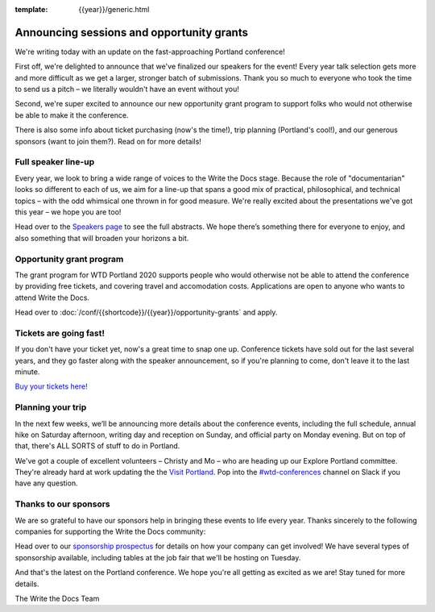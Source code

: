 :template: {{year}}/generic.html

.. post:: February 11, 2020
   :tags: portland-2020, speakers, tickets, visiting, sponsors

Announcing sessions and opportunity grants
==========================================

We're writing today with an update on the fast-approaching Portland conference!

First off, we're delighted to announce that we've finalized our speakers for the event!
Every year talk selection gets more and more difficult as we get a larger, stronger batch of submissions.
Thank you so much to everyone who took the time to send us a pitch – we literally wouldn't have an event without you!

Second, we're super excited to announce our new opportunity grant program to support folks who would not otherwise be able to make it the conference.

There is also some info about ticket purchasing (now's the time!), trip planning (Portland's cool!), and our generous sponsors (want to join them?).
Read on for more details!

Full speaker line-up
--------------------

Every year, we look to bring a wide range of voices to the Write the Docs stage. Because the role of "documentarian" looks so different to each of us, we aim for a line-up that spans a good mix of practical, philosophical, and technical topics – with the odd whimsical one thrown in for good measure.
We're really excited about the presentations we've got this year – we hope you are too!

.. datatemplate::
   :source: /_data/{{shortcode}}-{{year}}-sessions.yaml
   :template: {{year}}/speakers-simple-list.rst
   :include_context:

Head over to the `Speakers page <https://www.writethedocs.org/conf/{{shortcode}}/{{year}}/speakers/>`_ to see the full abstracts.
We hope there’s something there for everyone to enjoy, and also something that will broaden your horizons a bit.

Opportunity grant program
-------------------------

The grant program for WTD Portland 2020 supports people who would otherwise not be able to attend the conference by providing free tickets, and covering travel and accomodation costs. Applications are open to anyone who wants to attend Write the Docs.

Head over to :doc:`/conf/{{shortcode}}/{{year}}/opportunity-grants` and apply. 

Tickets are going fast!
-----------------------

If you don't have your ticket yet, now's a great time to snap one up. Conference tickets have sold out for the last several years, and they go faster along with the speaker announcement, so if you're planning to come, don't leave it to the last minute.

`Buy your tickets here! <https://www.writethedocs.org/conf/portland/{{year}}/tickets/>`_

Planning your trip
------------------

In the next few weeks, we’ll be announcing more details about the conference events, including the full schedule, annual hike on Saturday afternoon, writing day and reception on Sunday, and official party on Monday evening. But on top of that, there's ALL SORTS of stuff to do in Portland.

We've got a couple of excellent volunteers – Christy and Mo – who are heading up our Explore Portland committee.
They're already hard at work updating the the `Visit Portland <https://www.writethedocs.org/conf/portland/2019/visiting/>`_.
Pop into the `#wtd-conferences <https://writethedocs.slack.com/messages/wtd-conferences>`_ channel on Slack if you have any question.

Thanks to our sponsors
----------------------

We are so grateful to have our sponsors help in bringing these events to life every year. Thanks sincerely to the following companies for supporting the Write the Docs community:

.. datatemplate::
   :source: /_data/{{shortcode}}-{{year}}-config.yaml
   :template: {{year}}/sponsors-simplelist.rst

Head over to our `sponsorship prospectus <https://www.writethedocs.org/conf/portland/2019/sponsors/prospectus/>`_ for details on how your company can get involved!
We have several types of sponsorship available, including tables at the job fair that we'll be hosting on Tuesday.

And that's the latest on the Portland conference. We hope you're all getting as excited as we are! Stay tuned for more details.

The Write the Docs Team
